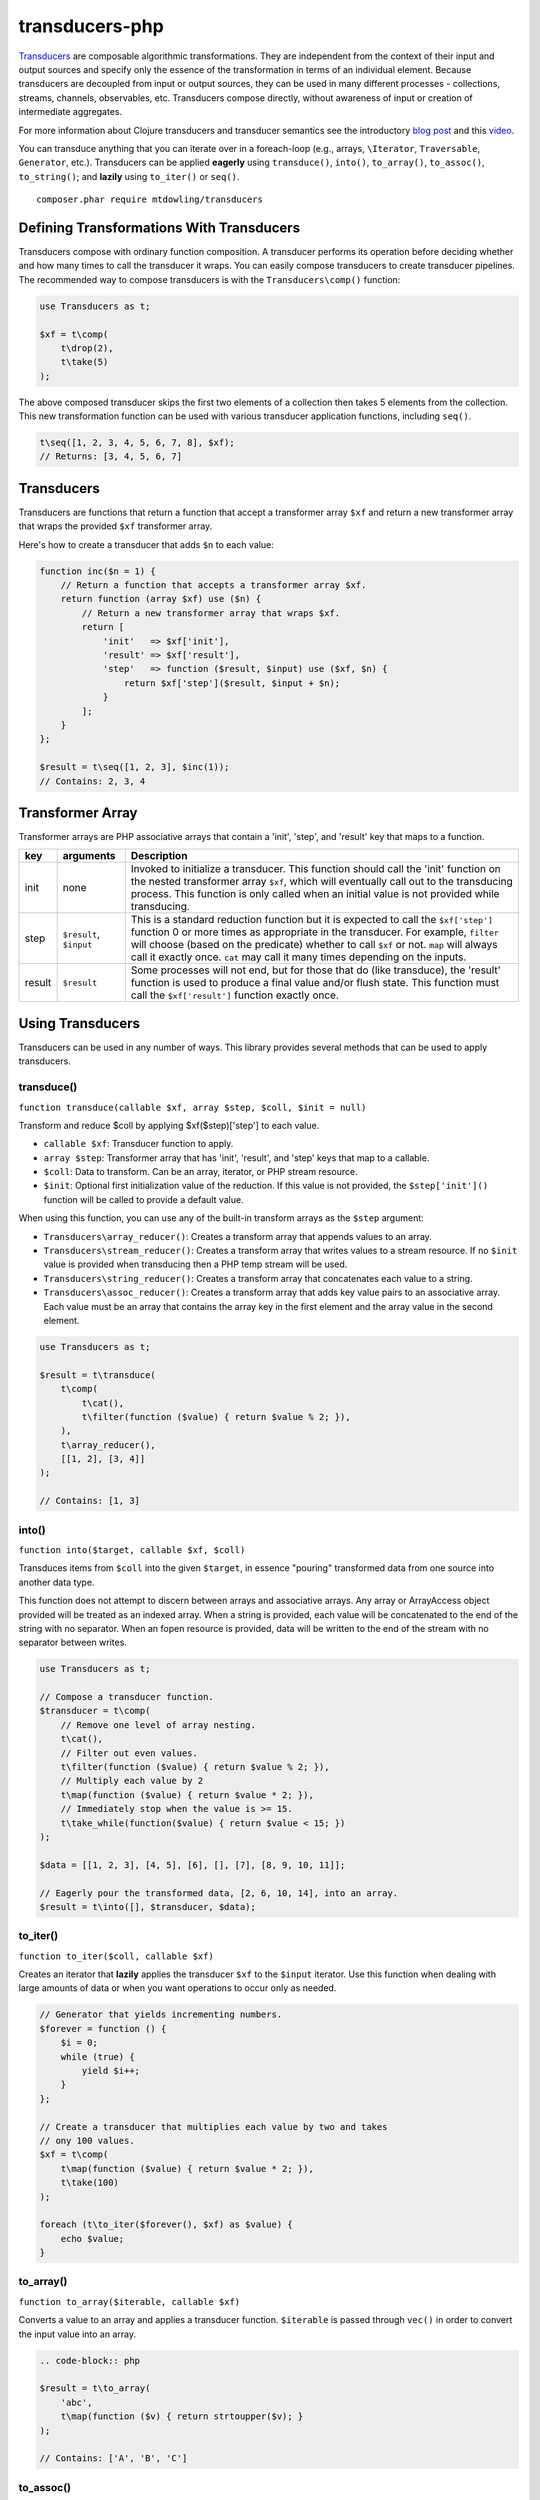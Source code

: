 ===============
transducers-php
===============

`Transducers <http://clojure.org/transducers>`_ are composable algorithmic
transformations. They are independent from the context of their input and
output sources and specify only the essence of the transformation in terms of
an individual element. Because transducers are decoupled from input or output
sources, they can be used in many different processes - collections, streams,
channels, observables, etc. Transducers compose directly, without awareness of
input or creation of intermediate aggregates.

For more information about Clojure transducers and transducer semantics see the
introductory `blog post <http://blog.cognitect.com/blog/2014/8/6/transducers-are-coming>`_
and this `video <https://www.youtube.com/watch?v=6mTbuzafcII>`_.

You can transduce anything that you can iterate over in a foreach-loop (e.g.,
arrays, ``\Iterator``, ``Traversable``, ``Generator``, etc.). Transducers can
be applied **eagerly** using ``transduce()``, ``into()``, ``to_array()``,
``to_assoc()``, ``to_string()``; and **lazily** using ``to_iter()`` or
``seq()``.

::

    composer.phar require mtdowling/transducers

Defining Transformations With Transducers
-----------------------------------------

Transducers compose with ordinary function composition. A transducer performs
its operation before deciding whether and how many times to call the transducer
it wraps. You can easily compose transducers to create transducer pipelines.
The recommended way to compose transducers is with the ``Transducers\comp()``
function:

.. code-block:: php

    use Transducers as t;

    $xf = t\comp(
        t\drop(2),
        t\take(5)
    );

The above composed transducer skips the first two elements of a collection then
takes 5 elements from the collection. This new transformation function can
be used with various transducer application functions, including ``seq()``.

.. code-block:: php

    t\seq([1, 2, 3, 4, 5, 6, 7, 8], $xf);
    // Returns: [3, 4, 5, 6, 7]

Transducers
-----------

Transducers are functions that return a function that accept a transformer
array ``$xf`` and return a new transformer array that wraps the provided
``$xf`` transformer array.

Here's how to create a transducer that adds ``$n`` to each value:

.. code-block:: php

    function inc($n = 1) {
        // Return a function that accepts a transformer array $xf.
        return function (array $xf) use ($n) {
            // Return a new transformer array that wraps $xf.
            return [
                'init'   => $xf['init'],
                'result' => $xf['result'],
                'step'   => function ($result, $input) use ($xf, $n) {
                    return $xf['step']($result, $input + $n);
                }
            ];
        }
    };

    $result = t\seq([1, 2, 3], $inc(1));
    // Contains: 2, 3, 4

.. _transformer-link:

Transformer Array
-----------------

Transformer arrays are PHP associative arrays that contain a 'init', 'step',
and 'result' key that maps to a function.

+--------+-------------------------+------------------------------------------+
|   key  |        arguments        |                  Description             |
+========+=========================+==========================================+
|  init  |           none          | Invoked to initialize a transducer. This |
|        |                         | function should call the 'init' function |
|        |                         | on the nested transformer array ``$xf``, |
|        |                         | which will eventually call out to the    |
|        |                         | transducing process. This function is    |
|        |                         | only called when an initial value is not |
|        |                         | provided while transducing.              |
+--------+-------------------------+------------------------------------------+
|  step  | ``$result``, ``$input`` | This is a standard reduction function    |
|        |                         | but it is expected to call the           |
|        |                         | ``$xf['step']`` function 0 or more       |
|        |                         | times as appropriate in the transducer.  |
|        |                         | For example, ``filter`` will choose      |
|        |                         | (based on the predicate) whether to call |
|        |                         | ``$xf`` or not. ``map`` will always call |
|        |                         | it exactly once. ``cat`` may call it     |
|        |                         | many times depending on the inputs.      |
+--------+-------------------------+------------------------------------------+
| result |       ``$result``       | Some processes will not end, but for     |
|        |                         | those that do (like transduce), the      |
|        |                         | 'result' function is used to produce     |
|        |                         | a final value and/or flush state. This   |
|        |                         | function must call the ``$xf['result']`` |
|        |                         | function exactly once.                   |
+--------+-------------------------+------------------------------------------+

Using Transducers
-----------------

Transducers can be used in any number of ways. This library provides several
methods that can be used to apply transducers.

transduce()
~~~~~~~~~~~

``function transduce(callable $xf, array $step, $coll, $init = null)``

Transform and reduce $coll by applying $xf($step)['step'] to each value.

- ``callable $xf``: Transducer function to apply.
- ``array $step``: Transformer array that has 'init', 'result', and 'step' keys
  that map to a callable.
- ``$coll``: Data to transform. Can be an array, iterator, or PHP stream
  resource.
- ``$init``: Optional first initialization value of the reduction. If this
  value is not provided, the ``$step['init']()`` function will be called to
  provide a default value.

When using this function, you can use any of the built-in transform arrays as
the ``$step`` argument:

- ``Transducers\array_reducer()``: Creates a transform array that appends
  values to an array.
- ``Transducers\stream_reducer()``: Creates a transform array that writes
  values to a stream resource. If no ``$init`` value is provided when
  transducing then a PHP temp stream will be used.
- ``Transducers\string_reducer()``: Creates a transform array that concatenates
  each value to a string.
- ``Transducers\assoc_reducer()``: Creates a transform array that adds key value
  pairs to an associative array. Each value must be an array that contains the
  array key in the first element and the array value in the second element.

.. code-block:: php

    use Transducers as t;

    $result = t\transduce(
        t\comp(
            t\cat(),
            t\filter(function ($value) { return $value % 2; }),
        ),
        t\array_reducer(),
        [[1, 2], [3, 4]]
    );

    // Contains: [1, 3]

into()
~~~~~~

``function into($target, callable $xf, $coll)``

Transduces items from ``$coll`` into the given ``$target``, in essence
"pouring" transformed data from one source into another data type.

This function does not attempt to discern between arrays and associative
arrays. Any array or ArrayAccess object provided will be treated as an
indexed array. When a string is provided, each value will be concatenated to
the end of the string with no separator. When an fopen resource is provided,
data will be written to the end of the stream with no separator between
writes.

.. code-block:: php

    use Transducers as t;

    // Compose a transducer function.
    $transducer = t\comp(
        // Remove one level of array nesting.
        t\cat(),
        // Filter out even values.
        t\filter(function ($value) { return $value % 2; }),
        // Multiply each value by 2
        t\map(function ($value) { return $value * 2; }),
        // Immediately stop when the value is >= 15.
        t\take_while(function($value) { return $value < 15; })
    );

    $data = [[1, 2, 3], [4, 5], [6], [], [7], [8, 9, 10, 11]];

    // Eagerly pour the transformed data, [2, 6, 10, 14], into an array.
    $result = t\into([], $transducer, $data);

to_iter()
~~~~~~~~~

``function to_iter($coll, callable $xf)``

Creates an iterator that **lazily** applies the transducer ``$xf`` to the
``$input`` iterator. Use this function when dealing with large amounts of data
or when you want operations to occur only as needed.

.. code-block:: php

    // Generator that yields incrementing numbers.
    $forever = function () {
        $i = 0;
        while (true) {
            yield $i++;
        }
    };

    // Create a transducer that multiplies each value by two and takes
    // ony 100 values.
    $xf = t\comp(
        t\map(function ($value) { return $value * 2; }),
        t\take(100)
    );

    foreach (t\to_iter($forever(), $xf) as $value) {
        echo $value;
    }

to_array()
~~~~~~~~~~

``function to_array($iterable, callable $xf)``

Converts a value to an array and applies a transducer function. ``$iterable``
is passed through ``vec()`` in order to convert the input value into an array.

.. code-block:: php

    .. code-block:: php

    $result = t\to_array(
        'abc',
        t\map(function ($v) { return strtoupper($v); }
    );

    // Contains: ['A', 'B', 'C']

to_assoc()
~~~~~~~~~~

``function to_assoc($iterable, callable $xf)``

Creates an associative array using the provided input while applying
``$xf`` to each value. Values are converted to arrays that contain the
array key in the first element and the array value in the second.

.. code-block:: php

    $result = t\to_assoc(
        ['a' => 1, 'b' => 2],
        t\map(function ($v) { return [$v[0], $v[1] + 1]; }
    );

    assert($result == ['a' => 2, 'b' => 3]);

to_string()
~~~~~~~~~~~

``function to_string($iterable, callable $xf)``

Converts a value to a string and applies a transducer function to each
character. ``$iterable`` is passed through ``vec()`` in order to convert the
input value into an array.

.. code-block:: php

    echo t\to_string(
        ['a', 'b', 'c'],
        t\map(function ($v) { return strtoupper($v); }
    );

    // Outputs: ABC

seq()
~~~~~

``function seq($coll, callable $xf)``

Returns the same data type passed in as ``$coll`` with ``$xf`` applied.

``seq()`` using the following logic when returning values:

- ``array``: Returns an array using the provided array.
- ``associative array``: Turn the provided array into an indexed array, meaning
  that each value passed to the ``step`` reduce function is an array where
  the first element is the key and the second element is the value. When
  completed, ``seq()`` returns an associative array.
- ``\Iterator``: Returns an iterator in which ``$xf`` is applied lazily.
- ``resource``: Reads single bytes from the provided value and returns a new
  fopen resource that contains the bytes from the input resource after applying
  ``$xf``.
- ``string``: Passes each character from the string through to each step
  function and returns a string.

.. code-block:: php

    // Give an array and get back an array
    $result = t\seq([1, false, 3], t\compact());
    assert($result === [1, 3]);

    // Give an iterator and get back an iterator
    $result = t\seq(new ArrayIterator([1, false, 3]), t\compact());
    assert($result instanceof \Iterator);

    // Give a stream and get back a stream.
    $stream = fopen('php://temp', 'w+');
    fwrite($stream, '012304');
    rewind($stream);
    $result = t\seq($stream, t\compact());
    assert($result == '1234');

    // Give a string and get back a string
    $result = t\seq('abc', t\map(function ($v) { return strtoupper($v); }));
    assert($result === 'abc');

    // Give an associative array and get back an associative array.
    $data = ['a' => 1, 'b' => 2];
    $result = t\seq('abc', t\map(function ($v) {
        return [strtoupper($v[0]), $v[1]];
    }));
    assert($result === ['A' => 1, 'B' => 2]);

Available Transducers
---------------------

map()
~~~~~

``function map(callable $f)``

Applies a map function ``$f`` to each value in a collection.

.. code-block:: php

    $data = ['a', 'b', 'c'];
    $xf = t\map(function ($value) { return strtoupper($value); });
    assert(t\seq($data, $xf) == ['A', 'B', 'C']);

filter()
~~~~~~~~

``function filter(callable $pred)``

Filters values that do not satisfy the predicate function ``$pred``.

.. code-block:: php

    $data = [1, 2, 3, 4];
    $odd = function ($value) { return $value % 2; };
    $result = t\seq($data, t\filter($odd));
    assert($result == [1, 3]);

remove()
~~~~~~~~

``function remove(callable $pred)``

Removes anything from a sequence that satisfied ``$pred``.

.. code-block:: php

    $data = [1, 2, 3, 4];
    $odd = function ($value) { return $value % 2; };
    $result = t\seq($data, t\remove($odd));
    assert($result = [2, 4]);

cat()
~~~~~

``function cat()``

Concatenates items from nested lists.

.. code-block:: php

    $data = [[1, 2], [3], [], [4, 5]];
    $result = t\seq($data, t\cat());
    assert($result == [1, 2, 3, 4, 5]);

mapcat()
~~~~~~~~

``function mapcat(callable $f)``

Applies a map function to a collection and concats them into one less level of
nesting.

.. code-block:: php

    $data = [[1, 2], [3], [], [4, 5]];
    $xf = t\mapcat(function ($value) { return array_sum($value); });
    $result = t\seq($data, $xf);
    assert($result == [3, 3, 0, 9]);

partition()
~~~~~~~~~~~

``function partition($size)``

Partitions the source into arrays of size ``$size``. When transformer
completes, the array will be stepped with any remaining items.

.. code-block:: php

    $data = [1, 2, 3, 4, 5];
    $result = t\seq($data, t\partition(2));
    assert($result == [[1, 2], [3, 4], [5]]);

partition_by()
~~~~~~~~~~~~~~

``function partition_by(callable $pred)``

Split inputs into lists by starting a new list each time the predicate passed
in evaluates to a different condition (true/false) than what holds for the
present list.

.. code-block:: php

    $data = [['a', 1], ['a', 2], [2, 3], ['c', 4]];
    $xf = t\partition_by(function ($v) { return is_string($v[0]); });
    $result = t\into([], $xf, $data);

    assert($result == [
        [['a', 1], ['a', 2]],
        [[2, 3]],
        [['c', 4]]
    ]);

take()
~~~~~~

``function take($n);``

Takes ``$n`` number of values from a collection.

.. code-block:: php

    $data = [1, 2, 3, 4, 5];
    $result = t\seq($data, t\take(2));
    assert($result == [1, 2]);

take_while()
~~~~~~~~~~~~

``function take_while(callable $pred)``

Takes from a collection while the predicate function ``$pred`` returns true.

.. code-block:: php

    $data = [1, 2, 3, 4, 5];
    $xf = t\take_while(function ($value) { return $value < 4; });
    $result = t\seq($data, $xf);
    assert($result == [1, 2, 3]);

take_nth()
~~~~~~~~~~

``function take_nth($nth)``

Takes every nth item from a sequence of values.

.. code-block:: php

    $data = [1, 2, 3, 4, 5, 6];
    $result = t\seq($data, t\take_nth(2));
    assert($result == [1, 3, 5]);

drop()
~~~~~~

``function drop($n)``

Drops ``$n`` items from the beginning of the input sequence.

.. code-block:: php

    $data = [1, 2, 3, 4, 5];
    $result = t\seq($data, t\drop(2));
    assert($result == [3, 4, 5]);

drop_while()
~~~~~~~~~~~~

``function drop_while(callable $pred)``

Drops values from a sequence so long as the predicate function ``$pred``
returns true.

.. code-block:: php

    $data = [1, 2, 3, 4, 5];
    $xf = t\drop_while(function ($value) { return $value < 3; });
    $result = t\seq($data, $xf);
    assert($result == [3, 4, 5]);

replace()
~~~~~~~~~

``function replace(array $smap)``

Given a map of replacement pairs and a collection, returns a sequence where any
elements equal to a key in ``$smap`` are replaced with the corresponding
``$smap`` value.

.. code-block:: php

    $data = ['hi', 'there', 'guy', '!'];
    $xf = t\replace(['hi' => 'You', '!' => '?']);
    $result = t\seq($data, $xf);
    assert($result == ['You', 'there', 'guy', '?']);

keep()
~~~~~~

``function keep(callable $f)``

Keeps ``$f`` items for which ``$f`` does not return null.

.. code-block:: php

    $result = t\seq(
        [0, false, null, true],
        t\keep(function ($value) { return $value; })
    );

    assert($result == [0, false, true]);

keep_indexed()
~~~~~~~~~~~~~~

``function keep_indexed(callable $f)``

Returns a sequence of the non-null results of ``$f($index, $input)``.

.. code-block:: php

    $result = t\seq(
        [0, false, null, true],
        t\keep_indexed(function ($index, $input) {
            echo $index . ':' . json_encode($input) . ', ';
            return $input;
        })
    );

    assert($result == [0, false, true]);

    // Will echo: 0:0, 1:false, 2:null, 3:true,

dedupe()
~~~~~~~~

``function dedupe()``

Removes duplicates that occur in order (keeping the first in a sequence of
duplicate values).

.. code-block:: php

    $result = t\seq(
        ['a', 'b', 'b', 'c', 'c', 'c', 'b'],
        t\dedupe()
    );

    assert($result == ['a', 'b', 'c', 'b']);

interpose()
~~~~~~~~~~~

``function interpose($separator)``

Adds a separator between each item in the sequence.

.. code-block:: php

    $result = t\seq(['a', 'b', 'c'], t\interpose('-'));
    assert($result == ['a', '-', 'b', '-', 'c']);

tap()
~~~~~

``function tap(callable $interceptor)``

Invokes interceptor with each result and item, and then steps through
unchanged.

The primary purpose of this method is to "tap into" a method chain, in order
to perform operations on intermediate results within the chain. Executes
interceptor with current result and item.

.. code-block:: php

    // echo each value as it passes through the tap function.
    $tap = t\tap(function ($r, $x) { echo $x . ', '; });

    t\seq(
        ['a', 'b', 'c'],
        t\comp(
            $tap,
            t\map(function ($v) { return strtoupper($v); }),
            $tap
        )
    );

    // Prints: a, A, b, B, c, C,

compact()
~~~~~~~~~

``function compact()``

Trim out all falsey values.

.. code-block:: php

    $result = t\seq(['a', true, false, 'b', 0], t\compact());
    assert($result = ['a', true, 'b']);

Utility Functions
-----------------

identity()
~~~~~~~~~~

``function indentity($value)``

Returns the provided value. This is useful for writing transform arrays that
do not need to modify an 'init' or 'result' function. In these cases, you
can simply use the string ``'Transducers\identity'`` as the 'init' or 'result'
function to continue to proxy to further transforms.

indexed_iter()
~~~~~~~~~~~~~~

``function indexed_iter($iterable)``

Converts an iterable into an indexed array iterator where each value yielded
is an array containing the key followed by the value.

.. code-block:: php

    $data = ['a' => 1, 'b' => 2];
    assert(t\indexed_iter($data) == [['a', 1], ['b', 2]];

This can be combined with the ``assoc_reducer()`` to generate associative
arrays.

.. code-block:: php

    $result = t\transduce(
        t\map(function ($v) { return [$v[0], $v[1] + 1]; },
        t\assoc(),
        t\indexed_iter(['a' => 1, 'b' => 2])
    );

    assert($result == ['a' => 2, 'b' => 3]);

You should really just use the ``t\to_assoc()`` function if you know you're
reducing an associative array.

.. code-block:: php

    $result = t\to_assoc(
        ['a' => 1, 'b' => 2],
        t\map(function ($v) { return [$v[0], $v[1] + 1]; }
    );

    assert($result == ['a' => 2, 'b' => 3]);

stream_iter()
~~~~~~~~~~~~~

``function stream_iter($stream, $size = 1)``

Creates an iterator that reads from a stream using the given ``$size`` argument.

.. code-block:: php

    $s = fopen('php://temp', 'w+');
    fwrite($s, 'foo');
    rewind($s);

    // outputs: foo
    foreach (t\stream_iter($s) as $char) {
        echo $char;
    }

    rewind($s);

    // outputs: fo-o
    foreach (t\stream_iter($s, 2) as $char) {
        echo $char . '-';
    }

vec()
~~~~~

Converts an input value into something this is iterable (e.g., an array or
``\Iterator``). This function accepts arrays, ``\Iterators``, PHP streams, and
strings. Arrays pass through unchanged. Associative arrays are returned as
iterators that yield arrays where each value is an array that contains the key
of the array in the first element and the value of the array in the second
element. Iterators are returned as-is. Strings are split by character using
``str_split()``. PHP streams are converted into iterators that yield a single
byte at a time.
